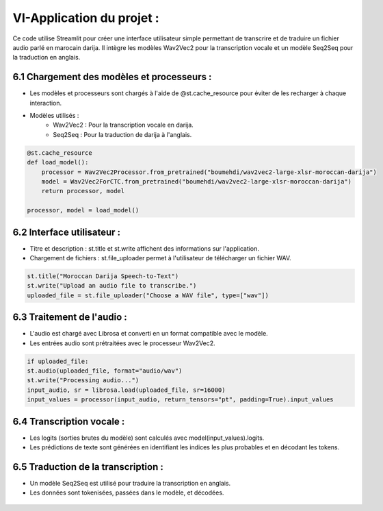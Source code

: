 VI-Application du projet :
===========================

Ce code utilise Streamlit pour créer une interface utilisateur simple permettant de transcrire et de traduire un 
fichier audio parlé en marocain darija. Il intègre les modèles Wav2Vec2 pour la transcription vocale 
et un modèle Seq2Seq pour la traduction en anglais.

6.1 Chargement des modèles et processeurs :
---------------------------------------------

- Les modèles et processeurs sont chargés à l'aide de @st.cache_resource pour éviter de les recharger à chaque interaction. 
- Modèles utilisés :
   - Wav2Vec2 : Pour la transcription vocale en darija.
   - Seq2Seq : Pour la traduction de darija à l'anglais.

.. code-block:: python

    @st.cache_resource
    def load_model():
        processor = Wav2Vec2Processor.from_pretrained("boumehdi/wav2vec2-large-xlsr-moroccan-darija")
        model = Wav2Vec2ForCTC.from_pretrained("boumehdi/wav2vec2-large-xlsr-moroccan-darija")
        return processor, model

    processor, model = load_model()

6.2 Interface utilisateur :
------------------------------
- Titre et description : st.title et st.write affichent des informations sur l'application.
- Chargement de fichiers : st.file_uploader permet à l'utilisateur de télécharger un fichier WAV.

.. code-block:: python

    st.title("Moroccan Darija Speech-to-Text")
    st.write("Upload an audio file to transcribe.")
    uploaded_file = st.file_uploader("Choose a WAV file", type=["wav"])

6.3 Traitement de l'audio :
------------------------------
- L'audio est chargé avec Librosa et converti en un format compatible avec le modèle.
- Les entrées audio sont prétraitées avec le processeur Wav2Vec2.

.. code-block:: python

    if uploaded_file:
    st.audio(uploaded_file, format="audio/wav")
    st.write("Processing audio...")
    input_audio, sr = librosa.load(uploaded_file, sr=16000)
    input_values = processor(input_audio, return_tensors="pt", padding=True).input_values

6.4 Transcription vocale :
---------------------------

- Les logits (sorties brutes du modèle) sont calculés avec model(input_values).logits.
- Les prédictions de texte sont générées en identifiant les indices les plus probables et en décodant les tokens.

.. code-block:: python.. 
    with torch.no_grad():
    logits = model(input_values).logits
    tokens = torch.argmax(logits, axis=-1)
    transcription = processor.batch_decode(tokens, skip_special_tokens=True)
    st.subheader("Transcription:")
    st.write(transcription[0])


6.5 Traduction de la transcription :
-------------------------------------

- Un modèle Seq2Seq est utilisé pour traduire la transcription en anglais.
- Les données sont tokenisées, passées dans le modèle, et décodées.

 .. code-block:: python
    tokenizer1 = AutoTokenizer.from_pretrained("centino00/darija-to-english")
    model1 = AutoModelForSeq2SeqLM.from_pretrained("centino00/darija-to-english")
    input_ids = tokenizer1(transcription[0], return_tensors="pt").input_ids 
    generated_ids = model1.generate(input_ids)
    output = tokenizer1.decode(generated_ids[0], skip_special_tokens=True)
    st.subheader("Translation:")
    st.write(output)




       




